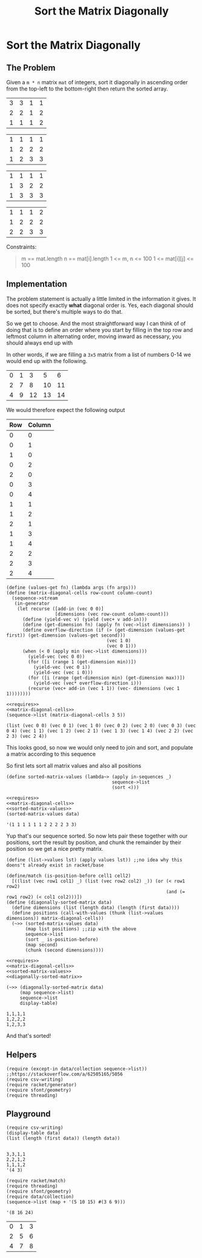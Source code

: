 #+TITLE: Sort the Matrix Diagonally
* Sort the Matrix Diagonally
** The Problem
   Given a ~m * n~ matrix ~mat~ of integers, sort it diagonally in ascending order from the top-left to the bottom-right then return the sorted array.

   #+name: example-1-input
   | 3 | 3 | 1 | 1 |
   | 2 | 2 | 1 | 2 |
   | 1 | 1 | 1 | 2 |

   #+name: example-1-output
   | 1 | 1 | 1 | 1 |
   | 1 | 2 | 2 | 2 |
   | 1 | 2 | 3 | 3 |

   | 1 | 1 | 1 | 1 |
   | 1 | 3 | 2 | 2 |
   | 1 | 3 | 3 | 3 |

   | 1 | 1 | 1 | 2 |
   | 1 | 2 | 2 | 2 |
   | 2 | 2 | 3 | 3 |

   Constraints:

   #+begin_quote
   m == mat.length
   n == mat[i].length
   1 <= m, n <= 100
   1 <= mat[i][j] <= 100
   #+end_quote

** Implementation

   The problem statement is actually a little limited in the information it gives. It does not specify exactly *what* diagonal order is. Yes, each diagonal should be sorted, but there's multiple ways to do that.

   So we get to choose. And the most straightforward way I can think of of doing that is to define an order where you start by filling in the top row and leftmost column in alternating order, moving inward as necessary, you should always end up with

   In other words, if we are filling a =3x5= matrix from a list of numbers 0-14 we would end up with the following.

   | 0 | 1 |  3 |  5 |  6 |
   | 2 | 7 |  8 | 10 | 11 |
   | 4 | 9 | 12 | 13 | 14 |

   We would therefore expect the following output

   | Row | Column |
   |-----+--------|
   |   0 |      0 |
   |   0 |      1 |
   |   1 |      0 |
   |   0 |      2 |
   |   2 |      0 |
   |   0 |      3 |
   |   0 |      4 |
   |   1 |      1 |
   |   1 |      2 |
   |   2 |      1 |
   |   1 |      3 |
   |   1 |      4 |
   |   2 |      2 |
   |   2 |      3 |
   |   2 |      4 |


   #+name: matrix-diagonal-cells
   #+begin_src racket :exports both :eval o
     (define (values-get fn) (lambda args (fn args)))
     (define (matrix-diagonal-cells row-count column-count)
       (sequence->stream
        (in-generator
         (let recurse ([add-in (vec 0 0)]
                       [dimensions (vec row-count column-count)])
           (define (yield-vec v) (yield (vec+ v add-in)))
           (define (get-dimension fn) (apply fn (vec->list dimensions)) )
           (define overflow-direction (if (> (get-dimension (values-get first)) (get-dimension (values-get second)))
                                          (vec 1 0)
                                          (vec 0 1)))
           (when (< 0 (apply min (vec->list dimensions)))
             (yield-vec (vec 0 0))
             (for ([i (range 1 (get-dimension min))])
               (yield-vec (vec 0 i))
               (yield-vec (vec i 0)))
             (for ([i (range (get-dimension min) (get-dimension max))])
               (yield-vec (vec* overflow-direction i)))
             (recurse (vec+ add-in (vec 1 1)) (vec- dimensions (vec 1 1))))))))
   #+end_src

   #+begin_src racket :exports both :results output :noweb strip-export :var data=example-1-input
     <<requires>>
     <<matrix-diagonal-cells>>
     (sequence->list (matrix-diagonal-cells 3 5))
   #+end_src

   #+RESULTS:
   : (list (vec 0 0) (vec 0 1) (vec 1 0) (vec 0 2) (vec 2 0) (vec 0 3) (vec 0 4) (vec 1 1) (vec 1 2) (vec 2 1) (vec 1 3) (vec 1 4) (vec 2 2) (vec 2 3) (vec 2 4))

   This looks good, so now we would only need to join and sort, and populate a matrix according to this sequence

   So first lets sort all matrix values and also all positions
   #+name: sorted-matrix-values
   #+begin_src racket :eval no
     (define sorted-matrix-values (lambda~> (apply in-sequences _)
                                            sequence->list
                                            (sort <)))
   #+end_src

   #+begin_src racket :exports both :results output :noweb strip-export :var data=example-1-input
     <<requires>>
     <<matrix-diagonal-cells>>
     <<sorted-matrix-values>>
     (sorted-matrix-values data)
   #+end_src

   #+RESULTS:
   : '(1 1 1 1 1 1 2 2 2 2 3 3)

   Yup that's our sequence sorted. So now lets pair these together with our positions, sort the result by position, and chunk the remainder by their position so we get a nice pretty matrix.

   #+name: diagonally-sorted-matrix
   #+begin_src racket :eval no
     (define (list->values lst) (apply values lst)) ;;no idea why this doens't already exist in racket/base

     (define/match (is-position-before cell1 cell2)
       [((list (vec row1 col1) _) (list (vec row2 col2) _)) (or (< row1 row2)
                                                                (and (= row1 row2) (< col1 col2)))])
     (define (diagonally-sorted-matrix data)
       (define dimensions (list (length data) (length (first data))))
       (define positions (call-with-values (thunk (list->values dimensions)) matrix-diagonal-cells))
       (~>> (sorted-matrix-values data)
            (map list positions) ;;zip with the above
            sequence->list
            (sort _ is-position-before)
            (map second)
            (chunk (second dimensions))))
   #+end_src

   #+begin_src racket :exports both :results output :noweb strip-export :var data=example-1-input
     <<requires>>
     <<matrix-diagonal-cells>>
     <<sorted-matrix-values>>
     <<diagonally-sorted-matrix>>

     (~>> (diagonally-sorted-matrix data)
          (map sequence->list)
          sequence->list
          display-table)
   #+end_src

   #+RESULTS:
   : 1,1,1,1
   : 1,2,2,2
   : 1,2,3,3

   And that's sorted!
   
** Helpers

   #+name: requires
   #+begin_src racket :eval no
     (require (except-in data/collection sequence->list)) ;;https://stackoverflow.com/a/62505165/5056
     (require csv-writing)
     (require racket/generator)
     (require sfont/geometry)
     (require threading)
   #+end_src

** Playground

   #+begin_src racket :exports both :results output table :var data=example-1-input
     (require csv-writing)
     (display-table data)
     (list (length (first data)) (length data))

   #+end_src

   #+RESULTS:
   : 3,3,1,1
   : 2,2,1,2
   : 1,1,1,2
   : '(4 3)

   #+begin_src racket :exports both :results output
     (require racket/match)
     (require threading)
     (require sfont/geometry)
     (require data/collection)
     (sequence->list (map + '(5 10 15) #(3 6 9)))
   #+end_src

   #+RESULTS:
   : '(8 16 24)

   | 0 | 1 | 3 |
   | 2 | 5 | 6 |
   | 4 | 7 | 8 |
